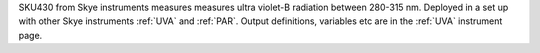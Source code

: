 SKU430 from Skye instruments measures measures ultra violet-B radiation between 280-315 nm. Deployed in a set up with other Skye instruments :ref:`UVA` and :ref:`PAR`. Output definitions, variables etc are in the :ref:`UVA` instrument page. 